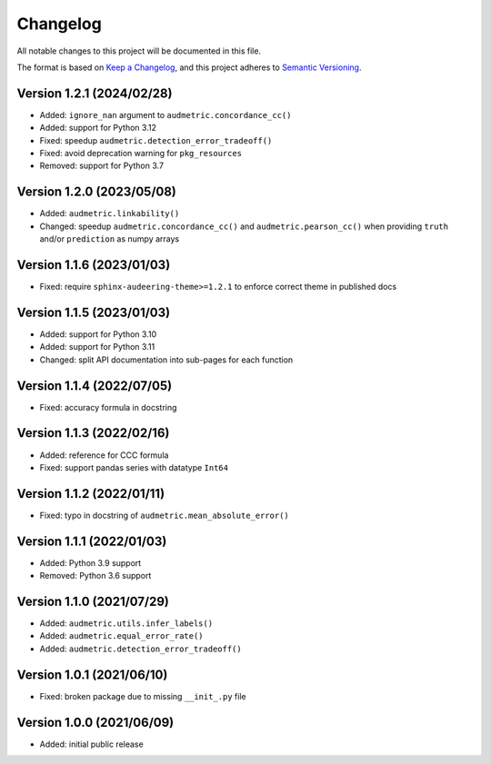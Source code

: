 Changelog
=========

All notable changes to this project will be documented in this file.

The format is based on `Keep a Changelog`_,
and this project adheres to `Semantic Versioning`_.


Version 1.2.1 (2024/02/28)
--------------------------

* Added: ``ignore_nan`` argument
  to ``audmetric.concordance_cc()``
* Added: support for Python 3.12
* Fixed: speedup ``audmetric.detection_error_tradeoff()``
* Fixed: avoid deprecation warning for ``pkg_resources``
* Removed: support for Python 3.7


Version 1.2.0 (2023/05/08)
--------------------------

* Added: ``audmetric.linkability()``
* Changed: speedup ``audmetric.concordance_cc()``
  and ``audmetric.pearson_cc()``
  when providing ``truth``
  and/or ``prediction``
  as numpy arrays


Version 1.1.6 (2023/01/03)
--------------------------

* Fixed: require ``sphinx-audeering-theme>=1.2.1``
  to enforce correct theme
  in published docs


Version 1.1.5 (2023/01/03)
--------------------------

* Added: support for Python 3.10
* Added: support for Python 3.11
* Changed: split API documentation into sub-pages
  for each function


Version 1.1.4 (2022/07/05)
--------------------------

* Fixed: accuracy formula in docstring


Version 1.1.3 (2022/02/16)
--------------------------

* Added: reference for CCC formula
* Fixed: support pandas series with datatype ``Int64``


Version 1.1.2 (2022/01/11)
--------------------------

* Fixed: typo in docstring of ``audmetric.mean_absolute_error()``


Version 1.1.1 (2022/01/03)
--------------------------

* Added: Python 3.9 support
* Removed: Python 3.6 support


Version 1.1.0 (2021/07/29)
--------------------------

* Added: ``audmetric.utils.infer_labels()``
* Added: ``audmetric.equal_error_rate()``
* Added: ``audmetric.detection_error_tradeoff()``


Version 1.0.1 (2021/06/10)
--------------------------

* Fixed: broken package due to missing ``__init_.py`` file


Version 1.0.0 (2021/06/09)
--------------------------

* Added: initial public release


.. _Keep a Changelog: https://keepachangelog.com/en/1.0.0/
.. _Semantic Versioning: https://semver.org/spec/v2.0.0.html
